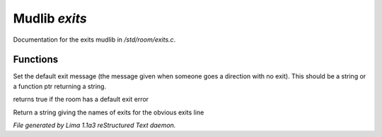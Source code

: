 Mudlib *exits*
***************

Documentation for the exits mudlib in */std/room/exits.c*.

Functions
=========
.. c:function:: void set_default_exit(mixed value)

Set the default exit message (the message given when someone goes a direction
with no exit).  This should be a string or a function ptr returning a string.


.. c:function:: int has_default_exit()

returns true if the room has a default exit error


.. c:function:: string show_exits()

Return a string giving the names of exits for the obvious exits line



*File generated by Lima 1.1a3 reStructured Text daemon.*
